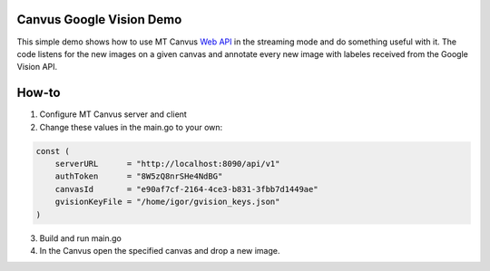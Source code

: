 =========================
Canvus Google Vision Demo
=========================

This simple demo shows how to use MT Canvus `Web API <https://apps.multitaction.com/mt-canvus/manual/server-installation/web-api.html>`_ in the streaming mode and do something useful with it. The code listens for the new images on  a given canvas and annotate every new image with labeles received from the Google Vision API.

======
How-to
======

1. Configure MT Canvus server and client
2. Change these values in the main.go to your own:

.. code-block:: go

    const (
        serverURL      = "http://localhost:8090/api/v1"
        authToken      = "8W5zQ8nrSHe4NdBG"
        canvasId       = "e90af7cf-2164-4ce3-b831-3fbb7d1449ae"
        gvisionKeyFile = "/home/igor/gvision_keys.json"
    )

3. Build and run main.go
4. In the Canvus open the specified canvas and drop a new image. 


.. image:: img/demo_.gif
    :align: center
    :scale: 100%
